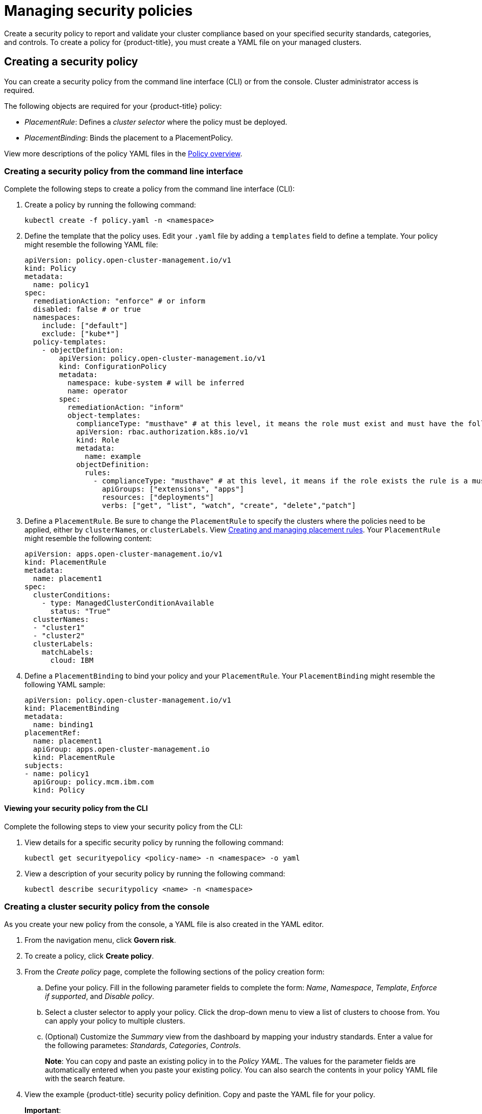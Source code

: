 [#managing-security-policies]
= Managing security policies

Create a security policy to report and validate your cluster compliance based on your specified security standards, categories, and controls.
To create a policy for {product-title}, you must create a YAML file on your managed clusters.

[#creating-a-security-policy]
== Creating a security policy

You can create a security policy from the command line interface (CLI) or from the console.
Cluster administrator access is required.

The following objects are required for your {product-title} policy:

* _PlacementRule_: Defines a _cluster selector_ where the policy must be deployed.
* _PlacementBinding_: Binds the placement to a PlacementPolicy.

View more descriptions of the policy YAML files in the xref:../security/policy_example.adoc#policy-overview[Policy overview].

[#creating-a-security-policy-from-the-command-line-interface]
=== Creating a security policy from the command line interface

Complete the following steps to create a policy from the command line interface (CLI):

. Create a policy by running the following command:
+
----
kubectl create -f policy.yaml -n <namespace>
----

. Define the template that the policy uses.
Edit your `.yaml` file by adding a `templates` field to define a template.
Your policy might resemble the following YAML file:
// how is the role policy effected since role-template are removed
+
[source,yaml]
----
apiVersion: policy.open-cluster-management.io/v1
kind: Policy
metadata:
  name: policy1
spec:
  remediationAction: "enforce" # or inform
  disabled: false # or true
  namespaces:
    include: ["default"]
    exclude: ["kube*"]
  policy-templates:
    - objectDefinition:
        apiVersion: policy.open-cluster-management.io/v1
        kind: ConfigurationPolicy
        metadata:
          namespace: kube-system # will be inferred
          name: operator
        spec:
          remediationAction: "inform"
          object-templates:
            complianceType: "musthave" # at this level, it means the role must exist and must have the following rules
            apiVersion: rbac.authorization.k8s.io/v1
            kind: Role
            metadata:
              name: example
            objectDefinition:
              rules:
                - complianceType: "musthave" # at this level, it means if the role exists the rule is a musthave
                  apiGroups: ["extensions", "apps"]
                  resources: ["deployments"]
                  verbs: ["get", "list", "watch", "create", "delete","patch"]
----

. Define a `PlacementRule`.
Be sure to change the `PlacementRule` to specify the clusters where the policies need to be applied, either by `clusterNames`, or `clusterLabels`.
View link:../manage_applications[Creating and managing placement rules].
Your `PlacementRule` might resemble the following content:
+
[source,yaml]
----
apiVersion: apps.open-cluster-management.io/v1
kind: PlacementRule
metadata:
  name: placement1
spec:
  clusterConditions:
    - type: ManagedClusterConditionAvailable
      status: "True"
  clusterNames:
  - "cluster1"
  - "cluster2"
  clusterLabels:
    matchLabels:
      cloud: IBM
----

. Define a `PlacementBinding` to bind your policy and your `PlacementRule`.
Your `PlacementBinding` might resemble the following YAML sample:
+
[source,yaml]
----
apiVersion: policy.open-cluster-management.io/v1
kind: PlacementBinding
metadata:
  name: binding1
placementRef:
  name: placement1
  apiGroup: apps.open-cluster-management.io
  kind: PlacementRule
subjects:
- name: policy1
  apiGroup: policy.mcm.ibm.com
  kind: Policy
----

[#viewing-your-security-policy-from-the-cli]
==== Viewing your security policy from the CLI

Complete the following steps to view your security policy from the CLI:

. View details for a specific security policy by running the following command:
+
----
kubectl get securityepolicy <policy-name> -n <namespace> -o yaml
----

. View a description of your security policy by running the following command:
+
----
kubectl describe securitypolicy <name> -n <namespace>
----

[#creating-a-cluster-security-policy-from-the-console]
=== Creating a cluster security policy from the console

As you create your new policy from the console, a YAML file is also created in the YAML editor.

. From the navigation menu, click *Govern risk*.
. To create a policy, click *Create policy*.
. From the _Create policy_ page, complete the following sections of the policy creation form:
.. Define your policy. Fill in the following parameter fields to complete the form: _Name_, _Namespace_, _Template_, _Enforce if supported_, and _Disable policy_.
.. Select a cluster selector to apply your policy. Click the drop-down menu to view a list of clusters to choose from. You can apply your policy to multiple clusters.
.. (Optional) Customize the _Summary_ view from the dashboard by mapping your industry standards. Enter a value for the following parametes: _Standards_, _Categories_, _Controls_.
+
*Note*: You can copy and paste an existing policy in to the _Policy YAML_.
The values for the parameter fields are automatically entered when you paste your existing policy.
You can also search the contents in your policy YAML file with the search feature.
. View the example {product-title} security policy definition.
Copy and paste the YAML file for your policy.
+
*Important*:

 ** You must define a PlacementPolicy and PlacementBinding to apply your policy to a specific cluster.
Enter a value for the Cluster select field to define a PlacementPolicy and PlacementBinding.
+
Your YAML file might resemble the following policy:
+
[source,yaml]
----
 apiVersion: policy.open-cluster-management.io/v1
 kind: Policy
 metadata:
   name: policy-pod
   annotations:
     policy.open-cluster-management.io/categories: 'SystemAndCommunicationsProtections,SystemAndInformationIntegrity'
     policy.open-cluster-management.io/controls: 'control example'
     policy.open-cluster-management.io/standards: 'NIST,HIPAA'
 spec:
   complianceType: musthave
   namespaces:
     exclude: ["kube*"]
     include: ["default"]
   object-templates:
   - complianceType: musthave
     objectDefinition:
       apiVersion: v1
       kind: Pod
       metadata:
         name: nginx1
       spec:
         containers:
         - name: nginx
           image: 'nginx:1.7.9'
           ports:
           - containerPort: 80
   remediationAction: enforce
   disabled: false

 ---
 apiVersion: apps.open-cluster-management.io/v1
 kind: PlacementBinding
 metadata:
   name: binding-pod
 placementRef:
   name: placement-pod
   kind: PlacementRule
   apiGroup: apps.open-cluster-management.io
 subjects:
 - name: policy-pod
   kind: Policy
   apiGroup: policy.mcm.ibm.com

 ---
 apiVersion: apps.open-cluster-management.io/v1
 kind: PlacementRule
 metadata:
   name: placement-pod
 spec:
   clusterConditions:
     - type: ManagedClusterConditionAvailable
       status: "True"
   clusterLabels:
     matchLabels:
       cloud: "IBM"
----

. Click *Create Policy*.
+
Your policy is enabled by default.
You can disable your policy by selecting the `Disabled` check box.

A security policy is created from the console.

[#viewing-your-security-policy-from-the-console]
==== Viewing your security policy from the console

You can view any security policy and its status from the console.

. Log in to your cluster from the console.
. From the navigation menu, click *Governance and risk* to view a table list of your policies.
+
*Note*: You can filter the table list of your policies by selecting the _All policies_ tab or _Cluster violations_ tab.

. Select one of your policies to view more details.
. View the policy violations by selecting the _Violations_ tab.

[#updating-security-policies]
== Updating security policies

Learn to update security policies by viewing the following section.

[#disabling-security-policies]
=== Disabling security policies

Complete the following steps to disable your security policy:

. Log in to your {product-title} console.
. From the navigation menu, click *Govern risk* to view a table list of your policies.
. Disable your policy by clicking the *Actions* icon > *Disable policy*.
The _Disable Policy_ dialog box appears.
. Click *Disable policy*.

Your policy is disabled.

[#deleting-a-security-policy]
=== Deleting a security policy

Delete a security policy from the CLI or the console.

* Delete a security policy from the CLI:
 .. Delete a security policy by running the following command:

+
----
kubectl delete policy <securitypolicy-name> -n <open-cluster-management-namespace>
----
+
After your policy is deleted, it is removed from your target cluster or clusters. Verify that your policy is removed by running the following command: `kubectl get policy <securitypolicy-name> -n <open-cluster-management-namespace>`

* Delete a security policy from the console:
 .. From the navigation menu, click *Govern risk* to view a table list of your policies.
 .. Click the *Actions* icon for the policy you want to delete in the policy violation table.
 .. Click *Remove*.
 .. From the _Remove policy_ dialog box, click *Remove policy*

To manage other policies, see xref:../security/create_policy.adoc#managing-security-policies[Managing security policies] for more information.
Refer to xref:../security/grc_intro.adoc#governance-and-risk[Governance and risk] for more topics about policies.

